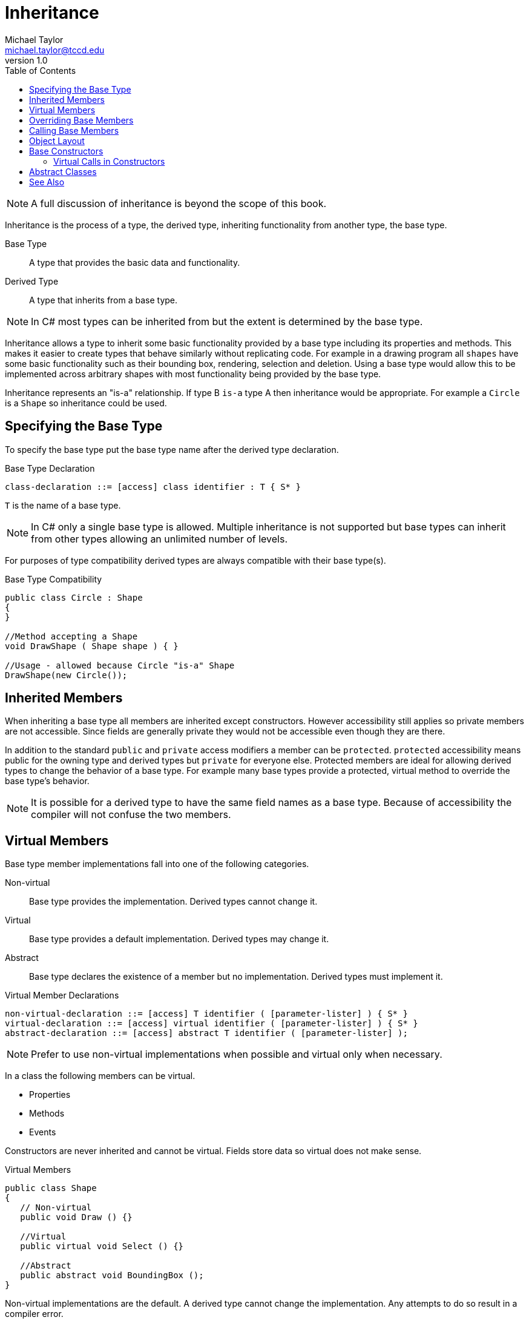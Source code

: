 = Inheritance
Michael Taylor <michael.taylor@tccd.edu>
v1.0
:toc:

NOTE: A full discussion of inheritance is beyond the scope of this book.

Inheritance is the process of a type, the derived type, inheriting functionality from another type, the base type.

Base Type::
   A type that provides the basic data and functionality.
Derived Type::
   A type that inherits from a base type.

NOTE: In C# most types can be inherited from but the extent is determined by the base type.

Inheritance allows a type to inherit some basic functionality provided by a base type including its properties and methods. This makes it easier to create types that behave similarly without replicating code. 
For example in a drawing program all `shapes` have some basic functionality such as their bounding box, rendering, selection and deletion. Using a base type would allow this to be implemented across arbitrary shapes with most functionality being provided by the base type.

Inheritance represents an "is-a" relationship. If type B `is-a` type A then inheritance would be appropriate.
For example a `Circle` is a `Shape` so inheritance could be used. 

== Specifying the Base Type

To specify the base type put the base type name after the derived type declaration.

.Base Type Declaration
----
class-declaration ::= [access] class identifier : T { S* }
----

`T` is the name of a base type.

NOTE: In C# only a single base type is allowed. Multiple inheritance is not supported but base types can inherit from other types allowing an unlimited number of levels.

For purposes of type compatibility derived types are always compatible with their base type(s).

.Base Type Compatibility
[source,csharp]
----
public class Circle : Shape
{   
}

//Method accepting a Shape
void DrawShape ( Shape shape ) { }

//Usage - allowed because Circle "is-a" Shape
DrawShape(new Circle());
----

== Inherited Members

When inheriting a base type all members are inherited except constructors.
However accessibility still applies so private members are not accessible.
Since fields are generally private they would not be accessible even though they are there.

In addition to the standard `public` and `private` access modifiers a member can be `protected`.
`protected` accessibility means public for the owning type and derived types but `private` for everyone else.
Protected members are ideal for allowing derived types to change the behavior of a base type.
For example many base types provide a protected, virtual method to override the base type's behavior.

NOTE: It is possible for a derived type to have the same field names as a base type. Because of accessibility
the compiler will not confuse the two members.

== Virtual Members

Base type member implementations fall into one of the following categories.

Non-virtual::
   Base type provides the implementation. Derived types cannot change it.
Virtual::
   Base type provides a default implementation. Derived types may change it.
Abstract::
   Base type declares the existence of a member but no implementation. Derived types must implement it.

.Virtual Member Declarations
----
non-virtual-declaration ::= [access] T identifier ( [parameter-lister] ) { S* }
virtual-declaration ::= [access] virtual identifier ( [parameter-lister] ) { S* }
abstract-declaration ::= [access] abstract T identifier ( [parameter-lister] );
----

NOTE: Prefer to use non-virtual implementations when possible and virtual only when necessary.

In a class the following members can be virtual.

- Properties
- Methods
- Events

Constructors are never inherited and cannot be virtual.
Fields store data so virtual does not make sense.

.Virtual Members
[source,csharp]
----
public class Shape
{
   // Non-virtual
   public void Draw () {}

   //Virtual
   public virtual void Select () {}

   //Abstract
   public abstract void BoundingBox ();
}
----

Non-virtual implementations are the default. A derived type cannot change the implementation. Any attempts to do so result in a compiler error.

Virtual members must have the keyword `virtual` after the access modifier but before the declaration. 
The member must be implemented and represents the default implementation of the member.
A derived type may override this implementation if desired.

Abstract members must have the keyword `abstract` after the access modifier but before the declaration.
There is no implementation, the member is simply a declaration, and therefore the declaration ends with a semicolon.

CAUTION: It is possible to apply the `new` modifier to a member to "override" a non-virtual member however this does not work correctly in most cases and should only be used in advanced scenarios where the actual behavior is well understood.

Use a virtual member when a base type can provide a reasonable implementation but wants to allow for some flexibility in derived types. Abstract members are only for cases where there is no reasonable default implementation.

== Overriding Base Members

To change the behavior of a virtual base member a derived type needs to override it. 
To override a member declare an identical member but replace `virtual` with `override`.
The keyword tells the compiler you are changing the implementation.

.Overriding a Virtual Member
[source,csharp]
----
public class Shape
{   
   public virtual void Resize () { }
}

public class Circle : Shape
{ 
   public override void Resize ()
   {
      //New implementation
   }
}
----

NOTE: It is a compiler error to override a non-virtual member. It is a logical error to not override a virtual member but the compiler will allow it. It just will not behave properly.

== Calling Base Members

Base type members are scoped one level below the derived type's members for lookup. 
If the compiler does not find an identifier in the current scope or the derived type's members then it automatically looks in all base type members next.
Only if a base type member is not found does the compiler resume searching following the normal scoping rules.
Therefore it is not necessary to annotate usages of base members.

.Calling a Base Member
[source,csharp]
----
public class Shape
{
   public void Select () { }
}

public class Circle : Shape
{
   public void Enlarge ()
   {
      //Calls base class member
      Select();
   }
}
----

The only time an issue may arise is when a derived type has a member with the same name as the base type, often when overriding methods.
To ensure the compiler calls the base class member the `base` keyword can be used.
This is similar to how the `this` keyword can be used on a member but, unlike `this`, it is generally not optional.

.Calling a Base Member Explicitly
[source,csharp]
----
public class Shape
{
   public void Select () { }
   public virtual void Resize () { }
}

public class Circle : Shape
{
   public void Enlarge ()
   {
      //Calls base class member
      Select();
   }

   public override void Resize ()
   {
      //This would recursively call Circle.Resize
      //Resize();
      //this.Resize();

      //Call base member explicitly
      base.Resize();
   }
}
----

== Object Layout

Base types change how object creation works.
In order to ensure nothing needs to change at runtime in how base members are used the compiler has to generate a wrapper object around derived types.
The base type `Shape`, for example, has no knowledge of `Circle` and may be compiled completely separately. 
In order for virtual members to work properly, members must be called using an offset from the instance.
This offset cannot change otherwise runtime calls will fail.
Each type has its table of virtual members, often call the `v-table`.
Furthermore the private members of a type are only accessible to the type itself and derived types, even with the same identifiers, cannot access them.

.Offset Based Calls
[source,csharp]
----
//Assume Shape.Select has offset 1 and Shape.Resize has offset 2
shape.Select();  //Call method at offset 1 on instance
shape.Resize();  //Call method at offset 2 on instance
----

To better understand this imagine creating an instance of the `Circle` class.

- Allocate space for the derived type plus all the base type(s)
- Initialize the base type fields.
- Call the base type constructor.
- Initialize the derived type fields.
- Call the derived type constructor.
- Return the derived type instance.

The returned instance, of the derived type, has an instance of the base type contained within it. 
Because offsets are baked into the code any derived type must ensure that the offset to the base members do not change.
The easiest way to ensure that is to use the base instance.

.Offset Based Calls with Base Member
[source,csharp]
----
derived.Select(); //Call method at offset 1 on base instance
----

This works because the derived type has the base instance (layout) inside it. 
Thus the runtime does not need to figure out whether this is derived type or not because the offsets never change.

== Base Constructors

Derived types, by default, call the default constructor of the base type.
As mentioned earlier the base instance is always created first.
If a base type does not have a default constructor or a derived type would like to use a different constructor then it caan use the same syntax as constructor chaining to call the base constructor instead.
Just change `this` to `base`.

.Calling a Base Constructor
[source,csharp]
----
public class Shape
{
   protected Shape ()
   {}

   public Shape ( Rectangle boundingBox )
   {}
}

public class Circle : Shape
{
   //Call base constructor, not necessary as this is implied
   public Circle () : base()
   {}

   //Call base constructor accepting a Rectangle
   public Circle ( int radius ) : base(GetBoundingBox(radius))
   {}
}
----

Constructo chaining and base constructors can be combined in a type but each constructor can only call one other constructor, on the same type or a base type.

=== Virtual Calls in Constructors

It is very important that constructors do not call virtual members. 
This results can be undefined.
As mentioned earlier a base type is created before the derived type has fully initialized. 
If a virtual member is called and the derived type overrides it then the overridden method will be called before the derived type that defines it is fully initialized.
This can have unexpected consequences.

== Abstract Classes

If any member of a type is abstract then it is not possible to instantiate the type with `new`.
Until all members have an implementation this is not allowed.
Therefore if any member of a class is abstract then the class must be marked as abstract.
To make a class abstract add the `abstract` keyword before the class declaration.

.Abstract Class Example
[source,csharp]
----
public abstract class Shape
{}
----

Abstract types cannot be used in `new` expressions. 
Furthermore the constructors are not usable, except in derived types, and therefore are generally marked as protected.

It is possible for a class to be abstract even if it has no abstract members.
However this would be an odd case and should be avoided.

NOTE: If all members of a class are abstract then use an interface instead.

== See Also

link:defining-class.adoc[Defining a Class] +
link:accessibility.adoc[Accessibility] +

